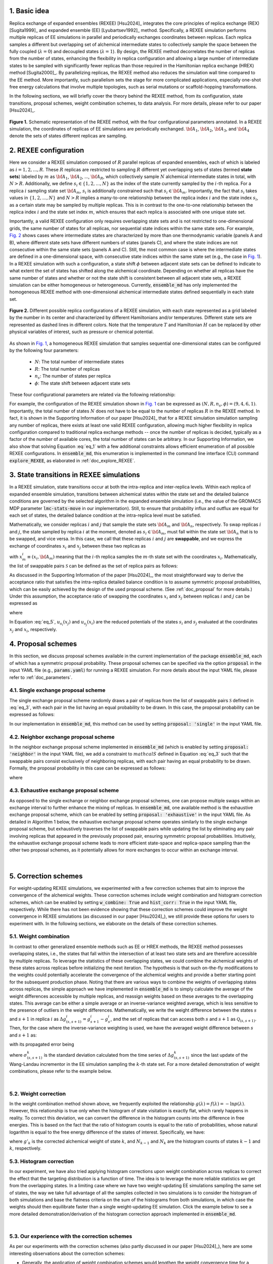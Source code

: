 .. _doc_basic_idea:

1. Basic idea
=============
Replica exchange of expanded ensembles (REXEE) [Hsu2024]_ integrates the core principles of replica exchange (REX)
[Sugita1999]_ and expanded ensemble (EE) [Lyubartsev1992]_ method.  Specifically, a REXEE simulation performs multiple
replicas of EE simulations in parallel and periodically exchanges coordinates
between replicas. Each replica samples a different but overlapping set of alchemical 
intermediate states to collectively sample the space between the fully coupled (:math:`\lambda=0`)
and decoupled states (:math:`\lambda=1`). By design, the REXEE method decorrelates
the number of replicas from the number of states, enhancing the flexibility in replica configuration and 
allowing a large number of intermediate states to be sampled with significantly fewer replicas than those
required in the Hamiltonian replica exchange (HREX) method [Sugita2000]_. By parallelizing replicas, the REXEE method also reduces
the simulation wall time compared to the EE method. More importantly, such parallelism sets the
stage for more complicated applications, especially one-shot free energy calculations that involve multiple
topologies, such as serial mutations or scaffold-hopping transformations.

In the following sections, we will briefly cover the theory behind the REXEE method, from its configuration, state
transitions, proposal schemes, weight combination schemes, to data analysis. For more details, please refer to our
paper [Hsu2024]_.

.. figure:: _static/REXEE_illustration.png
   :name: Fig. 1
   :width: 800
   :align: center
   :figclass: align-center

   **Figure 1.** Schematic representation of the REXEE method, with the four configurational parameters annotated. In a REXEE simulation, the coordinates of replicas
   of EE simulations are periodically exchanged. :math:`{\bf A}_1`, :math:`{\bf A}_2`, :math:`{\bf A}_3`, and :math:`{\bf A}_4`
   denote the sets of states different replicas are sampling.

2. REXEE configuration
======================
Here we consider a REXEE simulation composed of :math:`R` parallel replicas of expanded ensembles, each of which is
labeled as :math:`i=1, 2, ..., R`. These :math:`R` replicas are restricted to sampling :math:`R` different yet overlapping
sets of states (termed **state sets**) labeled by :math:`m` as :math:`{\bf A}_1`, :math:`{\bf A}_2`, ..., :math:`{\bf A}_R`,
which collectively sample :math:`N` alchemical intermediate states in total, with :math:`N > R`. Additionally, we define :math:`s_i \in \{1, 2, ..., N\}`
as the index of the state currently sampled by the :math:`i`-th replica. For a replica :math:`i` sampling state set :math:`{\bf A}_m`,
:math:`s_i` is additionally constrained such that :math:`s_i \in {\bf A}_m`. Importantly, the fact that :math:`s_i` takes values
in :math:`\{1, 2, ..., N\}` and :math:`N>R` implies a many-to-one relationship between the replica index :math:`i` and the state index
:math:`s_i`, as a certain state may be sampled by multiple replicas. This is in contrast to the one-to-one relationship between the replica
index :math:`i` and the state set index :math:`m`, which ensures that each replica is associated with one unique state set.

Importantly, a valid REXEE configuration only requires overlapping state sets and is not restricted to one-dimensional grids,
the same number of states for all replicas, nor sequential state indices within the same state sets. For example, `Fig. 2`_ shows cases where
intermediate states are characterized by more than one thermodynamic variable (panels A and B), where different state sets
have different numbers of states (panels C), and where the state indices are not consecutive within the same state sets (panels A and C).
Still, the most common case is where the intermediate states are defined in a one-dimensional space, with consecutive state indices within
the same state set (e.g., the case in `Fig. 1`_). In a REXEE simulation with such a configuration, a state shift :math:`\phi` between adjacent
state sets can be defined to indicate to what extent the set of states has shifted along the alchemical coordinate. Depending on whether all replicas
have the same number of states and whether or not the state shift is consistent between all adjacent state sets, a REXEE simulation can be either
homogeneous or heterogeneous. Currently, :code:`ensemble_md` has only implemented the homogeneous REXEE method with one-dimensional alchemical intermediate
states defined sequentially in each state set.

.. figure:: _static/REXEE_more_configs.png
   :name: Fig. 2
   :width: 800
   :align: center
   :figclass: align-center

   **Figure 2.** Different possible replica configurations of a REXEE simulation, with each state represented as a grid labeled by the number in its center
   and characterized by different Hamiltonians and/or temperatures. Different state sets are represented as dashed lines in different colors.
   Note that the temperature :math:`T` and Hamiltonian :math:`H` can be replaced by other physical variables of interest, such as pressure or chemical potential.

As shown in `Fig. 1`_, a homogeneous REXEE simulation that samples sequential one-dimensional states can be configured by the following four parameters:

  - :math:`N`: The total number of intermediate states
  - :math:`R`: The total number of replicas
  - :math:`n_s`: The number of states per replica
  - :math:`\phi`: The state shift between adjacent state sets

These four configurational parameters are related via the following relationship:

.. math:: N = n_s + (R-1)\phi
   :label: eq_1

For example, the configuration of the REXEE simulation shown in `Fig. 1`_ can be expressed as :math:`(N, R, n_s, \phi) = (9, 4, 6, 1)`. Importantly, the total
number of states :math:`N` does not have to be equal to the number of replicas :math:`R` in the REXEE method. In fact, it is shown in the Supporting Information of
our paper [Hsu2024]_ that for a REXEE simulation simulation sampling any number of replicas, there exists at least one valid REXEE
configuration, allowing much higher flexibility in replica configuration compared to traditional replica exchange methods -- once the number of replicas
is decided, typically as a factor of the number of available cores, the total number of states can be arbitrary. In our Supporting Information, 
we also show that solving Equation :eq:`eq_1` with a few additional constraints allows efficient enumeration of all possible REXEE configurations. In :code:`ensemble_md`,
this enumeration is implemented in the command line interface (CLI) command :code:`explore_REXEE`, as elaborated in :ref:`doc_explore_REXEE`.

3. State transitions in REXEE simulations
=========================================
In a REXEE simulation, state transitions occur at both the intra-replica and inter-replica levels. Within each replica of expanded ensemble simulation,
transitions between alchemical states within the state set and the detailed balance conditions are governed by the selected algorithm in the expanded ensemble simulation
(i.e., the value of the GROMACS MDP parameter :code:`lmc-stats-move` in our implementation). Still, to ensure that probability influx and outflux are equal for each set of states,
the detailed balance condition at the intra-replica level must be satisfied.

Mathematically, we consider replicas :math:`i` and :math:`j` that sample the state sets :math:`{\bf A}_m` and :math:`{\bf A}_n`, respectively. To swap replicas :math:`i`
and :math:`j`, the state sampled by replica :math:`i` at the moment, denoted as :math:`s_i \in {\bf A}_m`, must fall within the state set :math:`{\bf A}_n` that is to be swapped,
and vice versa. In this case, we call that these replicas :math:`i` and :math:`j` are **swappable**, and we express the exchange of coordinates :math:`x_i` and :math:`x_j` between these
two replicas as

.. math:: :label: eq_2
  
  X=\left(..., x^i_{m}, ..., x^j_{n}, ...\right) \rightarrow X' = \left(..., x^j_{m}, ..., x^i_{n}, ...\right)

with :math:`x^i_m \equiv (x_i, {\bf A}_m)` meaning that the :math:`i`-th replica samples the :math:`m`-th state set with the coordinates :math:`x_i`. Mathematically, the list of swappable pairs
:math:`\mathcal{S}` can be defined as the set of replica pairs as follows:

.. math:: :label: eq_3

  \mathcal{S} = \left\{(i, j) \mid s_i \in {\bf A}_n, s_j \in {\bf A}_m, i \neq j\right\}

As discussed in the Supporting Information of the paper [Hsu2024]_, the most straightforward way to derive the acceptance ratio that satisfies the intra-replica detailed balance condition 
is to assume symmetric proposal probabilities, which can be easily achieved by the design of the used proposal scheme. (See :ref:`doc_proposal` for more details.)
Under this assumption, the acceptance ratio of swapping the coordinates :math:`x_i` and :math:`x_j` between replicas :math:`i` and :math:`j` can be expressed as

.. math:: :label: eq_4

  P_{\text{acc}} = 
    \begin{cases} 
      \begin{aligned}
        &1 &, \text{if } \Delta \leq 0 \\
        \exp(&-\Delta) &, \text{if } \Delta >0
      \end{aligned}
    \end{cases}

where

.. math:: :label: eq_5

  \Delta = \left(u_{s_i}(x_j) + u_{s_j}(x_i) \right)-\left(u_{s_i}(x_i)+u_{s_j}(x_j)\right)

In Equation :eq:`eq_5`, :math:`u_{s_i}(x_j)` and :math:`u_{s_j}(x_i)` are the reduced potentials of the states :math:`s_i` and :math:`s_j` evaluated at the coordinates :math:`x_j` and :math:`x_i`, respectively.

.. _doc_proposal:

4. Proposal schemes
===================
In this section, we discuss proposal schemes available in the current implementation of the package :code:`ensemble_md`,
each of which has a symmetric proposal probability. These proposal schemes can be specified via the option :code:`proposal` in the input YAML file (e.g., :code:`params.yaml`)
for running a REXEE simulation. For more details about the input YAML file, please refer to :ref:`doc_parameters`.

4.1. Single exchange proposal scheme
------------------------------------
The single exchange proposal scheme randomly draws a pair of replicas from the list of swappable pairs :math:`\mathcal{S}` defined in :eq:`eq_3`, with each pair in the list
having an equal probability to be drawn. In this case, the proposal probability can be expressed as follows:

.. math:: :label: eq_6

  \alpha\left(X'|X\right)= \alpha\left(x^j_{m}, x^i_{n} | x^i_{m}, x^j_{n}\right)=
    \begin{cases} 
    \begin{aligned}
      &1/|\mathcal{S}|& \text{, if } (i, j) \in \mathcal{S} \\
      & \quad 0 &\text{, if } (i, j) \notin \mathcal{S}
  \end{aligned}
  \end{cases}

In our implementation in :code:`ensemble_md`, this method can be used by setting :code:`proposal: 'single'` in the input YAML file.


4.2. Neighbor exchange proposal scheme
--------------------------------------
In the neighbor exchange proposal scheme implemented in :code:`ensemble_md` (which is enabled by setting :code:`proposal: 'neighbor'` in the input YAML file),
we add a constraint to :math:`mathcal{S}` defined in Equation :eq:`eq_3` such that the swappable pairs consist exclusively of neighboring replicas, 
with each pair having an equal probability to be drawn. Formally, the proposal probability in this case can be expressed as
follows:

.. math:: :label: eq_7

  \alpha\left(X'|X\right)= \alpha\left(x^j_{m}, x^i_{n} | x^i_{m}, x^j_{n}\right)=
    \begin{cases} 
    \begin{aligned}
      &1/|\mathcal{S}_{\text{neighbor}}|& \text{, if } (i, j) \in \mathcal{S_{\text{neighbor}}} \\
      & \quad 0 &\text{, if } (i, j) \notin \mathcal{S_{\text{neighbor}}}
  \end{aligned}
  \end{cases}

where 

.. math:: :label: eq_8

  \mathcal{S}_{\text{neighbor}} = \{(i, j)|s_i \in A_n \text{ and } s_j \in A_m \text{ and } |i-j|=1\}

4.3. Exhaustive exchange proposal scheme
----------------------------------------
As opposed to the single exchange or neighbor exchange proposal schemes, one can propose
multiple swaps within an exchange interval to further enhance the mixing of replicas. In :code:`ensemble_md`,
one available method is the exhaustive exchange proposal scheme, which can be enabled by setting :code:`proposal: 'exhaustive'` in the input YAML file.
As detailed in Algorithm 1 below, the exhaustive exchange proposal scheme operates similarly to the single exchange proposal scheme, but
exhaustively traverses the list of swappable pairs while updating the list by eliminating any pair involving replicas that
appeared in the previously proposed pair, ensuring symmetric proposal probabilities. Intuitively, the exhaustive exchange proposal
scheme leads to more efficient state-space and replica-space sampling than the other two
proposal schemes, as it potentially allows for more exchanges to occur within an exchange interval.

.. figure:: _static/algorithm.png
   :width: 800
   :align: center
   :figclass: align-center

|

.. _doc_correction:

5. Correction schemes
=====================
For weight-updating REXEE simulations, we experimented with a few correction schemes that aim to improve the convergence of the alchemical weights.
These correction schemes include weight combination and histogram correction schemes, which can be enabled by setting
:code:`w_combine: True` and :code:`hist_corr: True` in the input YAML file, respectively. While there has not been evidence showing that these correction schemes could improve the
weight convergence in REXEE simulations (as discussed in our paper [Hsu2024]_), we still provide these options for users to experiment with.
In the following sections, we elaborate on the details of these correction schemes.


.. _doc_w_schemes:

5.1. Weight combination
-----------------------
In contrast to other generalized ensemble methods such as EE or HREX methods, the REXEE method possesses overlapping states, i.e.,
the states that fall within the intersection of at least two state sets and are therefore accessible by multiple replicas. To leverage the statistics of
these overlapping states, we could combine the alchemical weights of these states across replicas before
initializing the next iteration. The hypothesis is that such on-the-fly modifications to the weights could potentially 
accelerate the convergence of the alchemical weights and provide a better starting point for the subsequent production phase.
Noting that there are various ways to combine the weights of overlapping states across replicas, the simple approach we have implemented in :code:`ensemble_md`
is to simply calculate the average of the weight differences accessible by multiple replicas, and reassign weights based on these averages to the overlapping states.
This average can be either a simple average or an inverse-variance weighted average, which is less sensitive to the presence of outliers in the weight differences.
Mathematically, we write the weight difference between the states :math:`s` and :math:`s+1` in replica :math:`i$` as :math:`\Delta g_{(s, s+1)}^i=g^i_{s+1}-g^i_{s}`,
and the set of replicas that can access both :math:`s` and :math:`s+1` as :math:`\mathcal{Q}_{(s, s+1)}`. Then, for the case where the inverse-variance weighting is used,
we have the averaged weight difference between :math:`s` and :math:`s+1` as: 

.. math:: :label: eq_9

    \overline{\Delta g_{(s, s+1)}} = \dfrac{\sum_{k \in \mathcal{Q}_{(s, s+1)}}\left( \Delta g^{k}_{(s, s+1)}\middle/\left(\sigma^k_{(s, s+1)}\right)^2\right)}{\sum_{k \in \mathcal{Q}_{(s, s+1)}} \left. 1\middle/\left(\sigma^k_{(s, s+1)}\right)^2\right.}\label{w_combine}

with its propagated error being

.. math:: :label: eq_10

    \delta_{(s, s+1)}  = \sqrt{\left(\sum_{k\in\mathcal{Q}_{(s, s+1)}}\left(\sigma^k_{(s, s+1)}\right)^{-2}\right)^{-1}}\label{w_combine_err}

where :math:`\sigma^k_{(s, s+1)}` is the standard deviation calculated from the time series of :math:`\Delta g^{k}_{(s, s+1)}` since the last update of the Wang-Landau incrementor
in the EE simulation sampling the :math:`k`-th state set. For a more detailed demonstration of weight combinations, please refer to the example below.

..  collapse:: An example of weight combination

    Here we consider the following sets of weights 
    as an example, with :code:`X` denoting a state not present in the state set:

    ::

        State       0         1         2         3         4         5      
        Rep A       0.0       2.1       4.0       3.7       X         X  
        Rep B       X         0.0       1.7       1.2       2.6       X    
        Rep C       X         X         0.0       -0.4      0.9       1.9

    As shown above, the three replicas sample different but overlapping states. Now, our goal 
    is to

    * For state 1, combine the weights arcoss replicas 1 and 2.
    * For states 2 and 3, combine the weights across all three replicas.
    * For state 4, combine the weights across replicas 1 and 2. 

    That is, we combine weights arcoss all replicas that sample the state of interest regardless of
    which replicas are swapping. The outcome of the whole process should be three vectors of modified 
    alchemical weights, one for each replica, that should be specified in the MDP files for the next iteration. 
    Below we elaborate on the details of each step carried out by our method implemented in :code:`ensemble_md`.

    First, we calculate the weight differences as shown below, which can be regarded as rough estimates 
    of free energy differences between the adjacent states.

    ::

        States      (0, 1)    (1, 2)    (2, 3)    (3, 4)    (4, 5)    
        Rep 1       2.1       1.9       -0.3       X        X       
        Rep 2       X         1.7       -0.5       1.4      X       
        Rep 3       X         X         -0.4       1.3      1.0     

    Note that to calculate the difference between, say, states 1 and 2, from a certain replica, 
    both these states must be present in the alchemical range of the replica. Otherwise, a free 
    energy difference can't not be calculated and is denoted with :code:`X`. Then, for the weight differences that are available in more than 1 replica, we take the simple 
    average of the weight differences. That is, we have:

    ::

        States      (0, 1)    (1, 2)    (2, 3)    (3, 4)    (4, 5)    
        Final       2.1       1.8       -0.4      1.35      1.0

    Assigning the first state as the reference that has a weight of 0, we have the following profile:

    ::
      
        Final g     0.0       2.1       3.9       3.5       4.85      5.85 

    Notably, In our implementation in :code:`ensemble_md` (or more specifically, the function :obj:`.combine_weights` in the class :obj:`.ReplicaExchangeEE` in :obj:`.replica_exchange_EE`),
    `inverse-variance weighted averages`_ can be used instead of simple averages used above, in which case uncertainties of the input weights (e.g., calculated as the standard
    deviation of the weights since the last update of the Wang-Landau incrementor) are required.

    .. _`inverse-variance weighted averages`: https://en.wikipedia.org/wiki/Inverse-variance_weighting

    Finally, we need to determine the vector of alchemical weights for each replica. To do this,
    we just shift the weight of the first state of each replica back to 0. As a result, we have
    the following vectors:

    ::

        State       0           1            2            3            4            5      
        Rep 1       0.0         2.1          3.9          3.5          X            X  
        Rep 2       X           0.0          1.8          1.4          2.75         X    
        Rep 3       X           X            0.0          -0.4         0.95         1.95

    As a reference, here are the original weights:

    ::

        State       0           1            2            3            4            5
        Rep 1       0.0         2.1          4.0          3.7          X            X
        Rep 2       X           0.0          1.7          1.2          2.6          X
        Rep 3       X           X            0.0          -0.4         0.9          1.9

    Notably, taking the simple average of weight differences/free energy differences is equivalent to
    taking the geometric average of the probability ratios.

|

.. _doc_weight_correction:

5.2. Weight correction
----------------------
In the weight combination method shown above, we frequently exploited the relationship :math:`g(\lambda)=f(\lambda)=-\ln p(\lambda)`.
However, this relationship is true only when the histogram of state visitation is exactly flat, which rarely happens in reality.
To correct this deviation, we can convert the difference in the histogram counts into the difference in free energies. This is based on the
fact that the ratio of histogram counts is equal to the ratio of probabilities, whose natural logarithm is equal
to the free energy difference of the states of interest. Specifically, we have:

.. math:: :label: eq_11

    g'_k = g_k + \ln\left(\frac{N_{k-1}}{N_k}\right)

where :math:`g'_k` is the corrected alchemical weight of state :math:`k`, and :math:`N_{k-1}` and :math:`N_k` are the histogram counts of states :math:`k-1` and :math:`k`, respectively.

.. _doc_hist_correction:

5.3. Histogram correction
-------------------------
In our experiment, we have also tried applying histogram corrections upon weight combination across replicas to
correct the effect that the targeting distribution is a function of time. The idea is to leverage the more
reliable statistics we get from the overlapping states. In a limiting case where we have two weight-updating
EE simulations sampling the same set of states, the way we take full advantage of all the samples collected
in two simulations is to consider the histogram of both simulations and base the flatness criteria on the
sum of the histograms from both simulations, in which case the weights should then equilibrate faster
than a single weight-updating EE simulation. Click the example below to see a more detailed demonstration/derivation
of the histogram correction approach implemented in :code:`ensemble_md`.

.. collapse:: An example of histogram correction

    Here, we consider replicas A and B sampling states 0 to 4 and states 1 to 5, respectively. At time :math:`t`,
    these two replicas have the following weights for their state sets.

    ::

        Alchemical weights

        State         0         1         2         3         4         5
        Rep A         0         4.00      10.69     12.18     12.52     X
        Rep B         X         0         5.15      7.14      8.48      8.16

    And the histogram counts at time :math:`t` are as follows

    ::

        Histogram counts
        State         0         1         2         3         4         5
        Rep A         416       332       130       71        61        X
        Rep B         X         303       181       123       143       260


    During weight combination, for states 1 and 2, we calculate the following average weight difference:

    .. math:: :label: eq_12
      
      \Delta f'_{21}=\frac{1}{2}\left(\Delta f^{A}_{21} + \Delta f^{B}_{21}\right)=\frac{1}{2}\left(\ln\left(\frac{p^A_1}{p^A_2}\right) +\ln\left(\frac{p^B_1}{p^B_2}\right)\right)=\ln\left[\left(\frac{p^A_1 p^B_1}{p^A_2 p^B_2}\right)^{1/2}\right]
      
    Let :math:`\Delta f'_{21}=\ln\left(\frac{N_1'}{N_2'}\right)`. We then have 

    .. math:: :label: eq_13

      \frac{N_1'}{N_2'}=\left(\frac{p^A_1 p^B_1}{p^A_2 p^B_2}\right)^{1/2}

    In synchronous REXEE simulations, each replica should have the same total amount of counts, so the normalization constant for replicas A
    and B are the same, i.e., :math:`p^A_1 = N^A_1/N`, :math:`p^B_1 = N^B_1/N`, ... etc. Therefore, we have 

    .. math:: :label: eq_14

      \frac{N_1'}{N_2'}=\left(\frac{N^A_1 N^B_1}{N^A_2 N^B_2}\right)^{1/2}

    That is, the ratio of corrected histogram counts should be the geometric mean of the ratios of the original histogram counts.
    Using the numbers above, we calculate the ratios of histogram counts for all neighboring states. That is, for states accessible by multiple replicas, we
    calculate the geometric mean of the values of :math:`N_{i+1}/N_i` from different replicas. Otherwise, we simply calculate :math:`N_{i+1}/N_i`. 

    ::

        States     (0, 1)     (1, 2)       (2, 3)       (3, 4)       (4, 5)
        Final       0.798      0.484        0.609        0.999       1.818            


    Note that given :math:`N_1`, we can get :math:`N_2` by calculating :math:`N_1 \times \frac{N_2}{N_1}` and get :math:`N_2` by calculating 
    :math:`N_1 \times \frac{N_2}{N_1} \times \frac{N_3}{N_2}` and so on. So the histogram counts of the whole set of states would be as follows:

    ::

        Final N    416    332    161    98    98    178


    The above distribution can be used to derive the distribution for each state set easily:

    ::

        States    0     1     2     3     4     5
        Rep A     416   332   161   98    98
        Rep B     X     332   161   98    98    178

|

5.3. Our experience with the correction schemes
-----------------------------------------------
As per our experiments with the correction schemes (also partly discussed in our paper [Hsu2024]_),
here are some interesting observations about the correction schemes:

- Generally, the application of weight combination schemes would lengthen the weight convergence time for a 
  weight-updating REXEE simulation, without necessarily converging to more accurate weights, as compared to running
  a weight-updating EE simulation for each state set.
- Interestingly, in terms of the weight convergence time and the weight accuracy, here is the ranking of the performance
  of different combinations of the correction schemes, with the best performance listed first:

    - No correction schemes at all, i.e., weight-updating EE simulation for each state set.
    - Weight combination with simple averages + histogram correction
    - Weight combination with simple averages
    - Weight combination with inverse-variance weighted averages
- We reason these observations that combining weights does not improve convergence is because the exchanges of coordinates between replicas have already caused each
  replica to visit all of the configurations that started with different replicas, and thus have
  “seen” the different configurations and incorporated them into the accumulated weights.
  Therefore, additionally combining weights across replicas may not provide any additional
  advantage. In addition, small changes in weights can drastically affect sampling,
  as state probabilities are exponential in the free energy differences between states.
  If one of the weights being combined is particularly bad, it will disrupt sampling for the other
  weights, and will therefore lower the convergence rate. For more details about the experiments, please refer to our paper [Hsu2024]_.

6. Free energy calculations
===========================
The free energy calculation protocol of the REXEE method is basically the same as those for the EE and HREX methods.
Specifically, for each state set in a fixed-weight REXEE simulation, we concatenate the trajectories from all replicas, truncate the non-equilibrium
region, and then decorrelate the concatenated data. Then, for each replica in the fixed-weight REXEE simulation, one can use
free energy estimators such as TI, BAR, and MBAR to calculate the alchemical free energies for different state sets.
For the overlapping states, one can then use Equations :eq:`eq_9` and :eq:`eq_10` to calculate the mean of the associated free energy differences
:math:`\overline{\Delta G_{(s, s+1)}}` and the accompanying propagated error :math:`\delta_{(s, s+1)}`, with :math:`\Delta g^k_{(s, s+1)}`
replaced by :math:`\Delta G^k_{(s, s+1)}`, the free energy difference computed by the chosen free energy estimator. In this context,
:math:`\sigma^k_{(s, s+1)}` used in Equations :eq:`eq_9` and :eq:`eq_10` should be the uncertainty associated with  :math:`\Delta G^k_{(s, s+1)}`
calculated by the estimator. In :code:`ensemble_md`, this has been implemented in the function :func:`.calculate_free_energy` in :obj:`.analyze_free_energy`.

